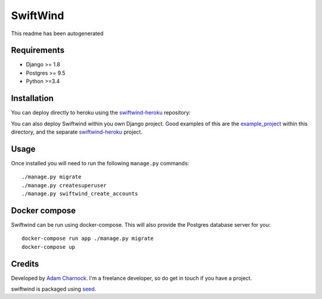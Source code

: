 SwiftWind
=========

This readme has been autogenerated

.. image:: https://img.shields.io/pypi/v/swiftwind.svg
    :target: https://badge.fury.io/py/swiftwind

.. image:: https://img.shields.io/pypi/dm/swiftwind.svg
    :target: https://pypi.python.org/pypi/swiftwind

.. image:: https://img.shields.io/github/license/adamcharnock/swiftwind.svg
    :target: https://pypi.python.org/pypi/swiftwind/

.. image:: https://travis-ci.org/adamcharnock/swiftwind.svg?branch=master
    :target: https://travis-ci.org/adamcharnock/swiftwind/

.. image:: https://coveralls.io/repos/github/adamcharnock/swiftwind/badge.svg?branch=master
    :target: https://coveralls.io/github/adamcharnock/swiftwind?branch=master

Requirements
------------

* Django >= 1.8
* Postgres >= 9.5
* Python >=3.4

Installation
------------

You can deploy directly to heroku using the swiftwind-heroku_ repository:

.. image:: https://www.herokucdn.com/deploy/button.svg
    :target: https://heroku.com/deploy?template=https://github.com/adamcharnock/swiftwind-heroku

You can also deploy Swiftwind within you own Django project. Good examples
of this are the `example_project`_ within this directory, and the
separate `swiftwind-heroku`_ project.

Usage
-----

Once installed you will need to run the following ``manage.py`` commands::

    ./manage.py migrate
    ./manage.py createsuperuser
    ./manage.py swiftwind_create_accounts

Docker compose
--------------

Swiftwind can be run using docker-compose. This will also provide the Postgres database server for you::

    docker-compose run app ./manage.py migrate
    docker-compose up


Credits
-------

Developed by `Adam Charnock`_. I'm a freelance developer, so do get in touch if you have a project.

swiftwind is packaged using seed_.

.. _seed: https://github.com/adamcharnock/seed/
.. _swiftwind-heroku: https://github.com/adamcharnock/swiftwind-heroku
.. _example_project: https://github.com/adamcharnock/swiftwind/tree/master/example_project
.. _Adam Charnock: https://adamcharnock.com
